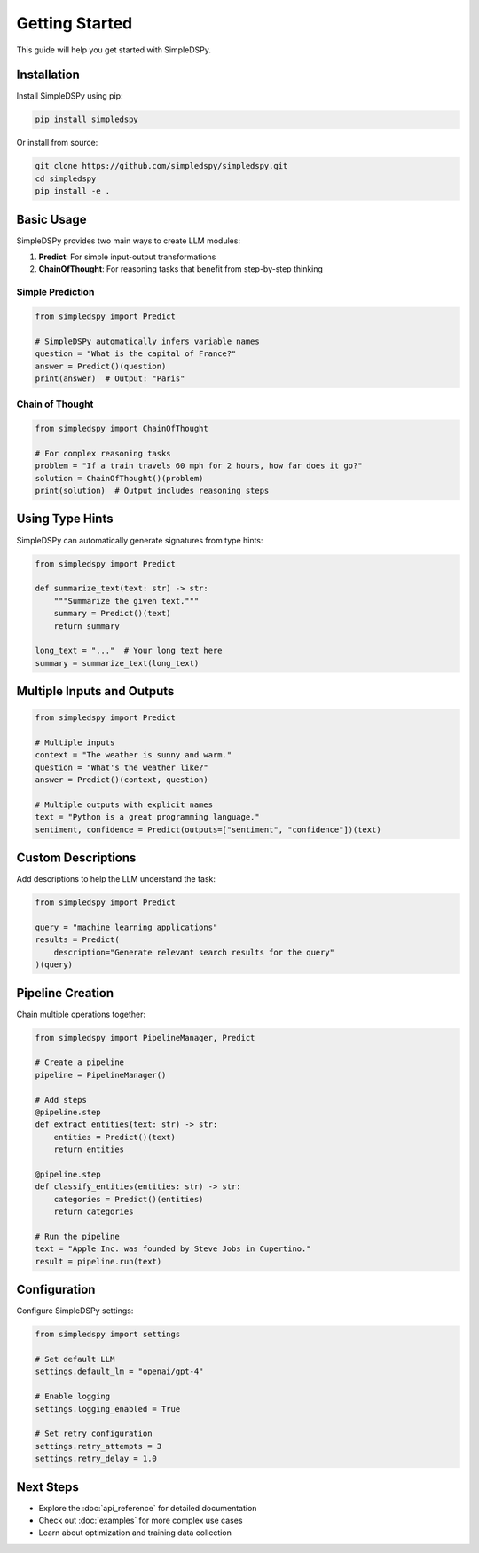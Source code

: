 Getting Started
===============

This guide will help you get started with SimpleDSPy.

Installation
------------

Install SimpleDSPy using pip:

.. code-block:: bash

   pip install simpledspy

Or install from source:

.. code-block:: bash

   git clone https://github.com/simpledspy/simpledspy.git
   cd simpledspy
   pip install -e .

Basic Usage
-----------

SimpleDSPy provides two main ways to create LLM modules:

1. **Predict**: For simple input-output transformations
2. **ChainOfThought**: For reasoning tasks that benefit from step-by-step thinking

Simple Prediction
~~~~~~~~~~~~~~~~~

.. code-block:: python

   from simpledspy import Predict

   # SimpleDSPy automatically infers variable names
   question = "What is the capital of France?"
   answer = Predict()(question)
   print(answer)  # Output: "Paris"

Chain of Thought
~~~~~~~~~~~~~~~~

.. code-block:: python

   from simpledspy import ChainOfThought

   # For complex reasoning tasks
   problem = "If a train travels 60 mph for 2 hours, how far does it go?"
   solution = ChainOfThought()(problem)
   print(solution)  # Output includes reasoning steps

Using Type Hints
----------------

SimpleDSPy can automatically generate signatures from type hints:

.. code-block:: python

   from simpledspy import Predict

   def summarize_text(text: str) -> str:
       """Summarize the given text."""
       summary = Predict()(text)
       return summary

   long_text = "..."  # Your long text here
   summary = summarize_text(long_text)

Multiple Inputs and Outputs
---------------------------

.. code-block:: python

   from simpledspy import Predict

   # Multiple inputs
   context = "The weather is sunny and warm."
   question = "What's the weather like?"
   answer = Predict()(context, question)

   # Multiple outputs with explicit names
   text = "Python is a great programming language."
   sentiment, confidence = Predict(outputs=["sentiment", "confidence"])(text)

Custom Descriptions
-------------------

Add descriptions to help the LLM understand the task:

.. code-block:: python

   from simpledspy import Predict

   query = "machine learning applications"
   results = Predict(
       description="Generate relevant search results for the query"
   )(query)

Pipeline Creation
-----------------

Chain multiple operations together:

.. code-block:: python

   from simpledspy import PipelineManager, Predict

   # Create a pipeline
   pipeline = PipelineManager()

   # Add steps
   @pipeline.step
   def extract_entities(text: str) -> str:
       entities = Predict()(text)
       return entities

   @pipeline.step  
   def classify_entities(entities: str) -> str:
       categories = Predict()(entities)
       return categories

   # Run the pipeline
   text = "Apple Inc. was founded by Steve Jobs in Cupertino."
   result = pipeline.run(text)

Configuration
-------------

Configure SimpleDSPy settings:

.. code-block:: python

   from simpledspy import settings

   # Set default LLM
   settings.default_lm = "openai/gpt-4"

   # Enable logging
   settings.logging_enabled = True

   # Set retry configuration
   settings.retry_attempts = 3
   settings.retry_delay = 1.0

Next Steps
----------

* Explore the :doc:`api_reference` for detailed documentation
* Check out :doc:`examples` for more complex use cases
* Learn about optimization and training data collection